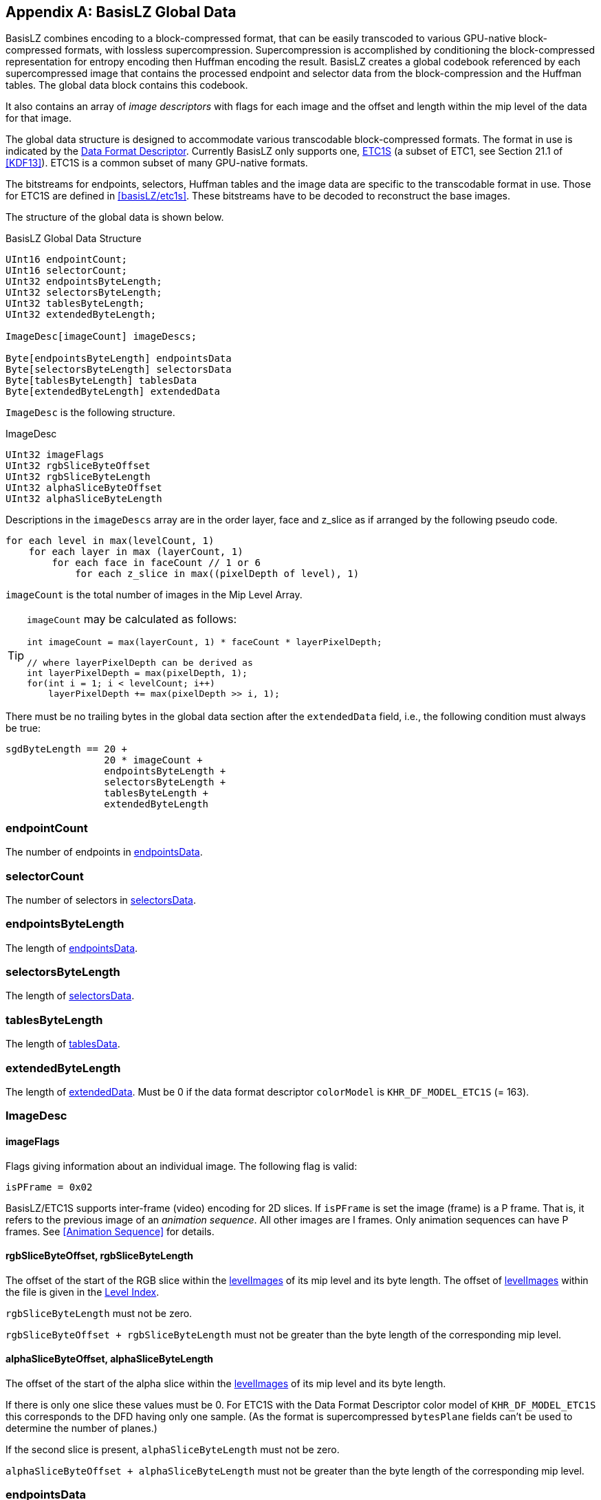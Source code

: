 [appendix#basislz_gd]
== BasisLZ Global Data

BasisLZ combines encoding to a block-compressed format, that can be easily transcoded to various GPU-native block-compressed formats, with lossless supercompression.  Supercompression is accomplished by conditioning the block-compressed representation for entropy encoding then Huffman encoding the result. BasisLZ creates a global codebook referenced by each supercompressed image that contains the processed endpoint and selector data from the block-compression and the Huffman tables. The global data block contains this codebook.

It also contains an array of _image descriptors_ with flags for each image and the offset and length within the mip level of the data for that image.

The global data structure is designed to accommodate various transcodable block-compressed formats. The format in use is indicated by the <<_data_format_descriptor, Data Format Descriptor>>. Currently BasisLZ only supports one, <<etc1s, ETC1S>> (a subset of ETC1, see Section 21.1 of <<KDF13>>).  ETC1S is a common subset of many GPU-native formats.

The bitstreams for endpoints, selectors, Huffman tables and the image
data are specific to the transcodable format in use. Those for ETC1S are
defined in <<basisLZ/etc1s>>. These bitstreams have to be decoded to reconstruct the base images.

The structure of the global data is shown below.

[[basislz_global_data_structure]]
.BasisLZ Global Data Structure
[source,c,subs="+quotes,+attributes,+replacements"]
----
UInt16 endpointCount;
UInt16 selectorCount;
UInt32 endpointsByteLength;
UInt32 selectorsByteLength;
UInt32 tablesByteLength;
UInt32 extendedByteLength;

ImageDesc[imageCount] imageDescs;

Byte[endpointsByteLength] endpointsData
Byte[selectorsByteLength] selectorsData
Byte[tablesByteLength] tablesData
Byte[extendedByteLength] extendedData
----

`ImageDesc` is the following structure.

.ImageDesc
[source,c]
----
UInt32 imageFlags
UInt32 rgbSliceByteOffset
UInt32 rgbSliceByteLength
UInt32 alphaSliceByteOffset
UInt32 alphaSliceByteLength
----

Descriptions in the `imageDescs` array are in the order layer, face and z_slice as if arranged by the following pseudo code.
[source,c]
----
for each level in max(levelCount, 1)
    for each layer in max (layerCount, 1)
        for each face in faceCount // 1 or 6
            for each z_slice in max((pixelDepth of level), 1)
----

`imageCount` is the total number of images in the Mip Level Array.

[TIP]
====
`imageCount` may be calculated as follows:
[source,c]
----
int imageCount = max(layerCount, 1) * faceCount * layerPixelDepth;

// where layerPixelDepth can be derived as
int layerPixelDepth = max(pixelDepth, 1);
for(int i = 1; i < levelCount; i++)
    layerPixelDepth += max(pixelDepth >> i, 1);
----
====

There must be no trailing bytes in the global data section after the `extendedData` field, i.e., the following condition must always be true:
[source,c]
----
sgdByteLength == 20 +
                 20 * imageCount +
                 endpointsByteLength +
                 selectorsByteLength +
                 tablesByteLength +
                 extendedByteLength
----

=== endpointCount
The number of endpoints in <<_endpointsdata,endpointsData>>.

=== selectorCount
The number of selectors in <<_selectorsdata,selectorsData>>.

=== endpointsByteLength
The length of <<_endpointsdata,endpointsData>>.

=== selectorsByteLength
The length of <<_selectorsdata,selectorsData>>.

=== tablesByteLength
The length of <<_tablesdata,tablesData>>.

=== extendedByteLength
The length of <<_extendeddata,extendedData>>. Must be 0 if the data format descriptor `colorModel` is `KHR_DF_MODEL_ETC1S` (= 163).

=== ImageDesc
==== imageFlags
Flags giving information about an individual image. The following flag is valid:
[source,c]
----
isPFrame = 0x02
----

BasisLZ/ETC1S  supports inter-frame (video) encoding for 2D slices.  If `isPFrame` is set the image (frame) is a P frame. That is, it refers to the previous image of an _animation sequence_. All other images are I frames.  Only animation sequences can have P frames. See <<Animation Sequence>> for details.

==== rgbSliceByteOffset, rgbSliceByteLength
The offset of the start of the RGB slice within the <<levelImagesDesc,levelImages>> of its mip level and its byte length. The offset of <<levelImagesDesc,levelImages>> within the file is given in the <<_level_index,Level Index>>.

`rgbSliceByteLength` must not be zero.

`rgbSliceByteOffset + rgbSliceByteLength` must not be greater than the byte length of the corresponding mip level.

==== alphaSliceByteOffset, alphaSliceByteLength
The offset of the start of the alpha slice within the <<levelImagesDesc,levelImages>> of its mip level and its byte length.

If there is only one slice these values must be 0. For ETC1S with the Data Format Descriptor color model of `KHR_DF_MODEL_ETC1S` this corresponds to the DFD having only one sample. (As the format is supercompressed `bytesPlane` fields can't be used to determine the number of planes.)

If the second slice is present, `alphaSliceByteLength` must not be zero.

`alphaSliceByteOffset + alphaSliceByteLength` must not be greater than the byte length of the corresponding mip level.

=== endpointsData
Compressed endpoints data. The bitstream of this for ETC1S is
described in <<ETC1S Endpoint Codebooks>>.

=== selectorsData
Compressed selectors data. The bitstream of this for ETC1S is
described in <<ETC1S Selector Codebooks>>.

=== tablesData
Huffman tables data. The format of this data for ETC1S is described
in <<ETC1S Slice Huffman Tables>>.

=== extendedData
Extended data. This is not used for ETC1S.

